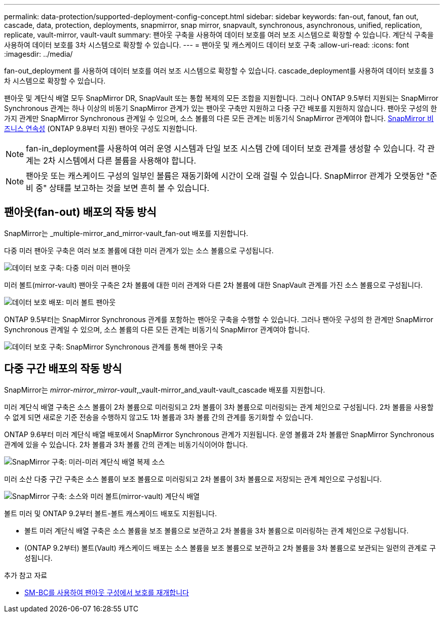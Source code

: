 ---
permalink: data-protection/supported-deployment-config-concept.html 
sidebar: sidebar 
keywords: fan-out, fanout, fan out, cascade, data, protection, deployments, snapmirror, snap mirror, snapvault, synchronous, asynchronous, unified, replication, replicate, vault-mirror, vault-vault 
summary: 팬아웃 구축을 사용하여 데이터 보호를 여러 보조 시스템으로 확장할 수 있습니다. 계단식 구축을 사용하여 데이터 보호를 3차 시스템으로 확장할 수 있습니다. 
---
= 팬아웃 및 캐스케이드 데이터 보호 구축
:allow-uri-read: 
:icons: font
:imagesdir: ../media/


[role="lead"]
fan-out_deployment 를 사용하여 데이터 보호를 여러 보조 시스템으로 확장할 수 있습니다. cascade_deployment를 사용하여 데이터 보호를 3차 시스템으로 확장할 수 있습니다.

팬아웃 및 계단식 배열 모두 SnapMirror DR, SnapVault 또는 통합 복제의 모든 조합을 지원합니다. 그러나 ONTAP 9.5부터 지원되는 SnapMirror Synchronous 관계는 하나 이상의 비동기 SnapMirror 관계가 있는 팬아웃 구축만 지원하고 다중 구간 배포를 지원하지 않습니다. 팬아웃 구성의 한 가지 관계만 SnapMirror Synchronous 관계일 수 있으며, 소스 볼륨의 다른 모든 관계는 비동기식 SnapMirror 관계여야 합니다. xref:../smbc/smbc_admin_what_happens_during_an_automatic_unplanned_failover.html#resume-protection-in-a-fan-out-configuration-after-failover[SnapMirror 비즈니스 연속성] (ONTAP 9.8부터 지원) 팬아웃 구성도 지원합니다.


NOTE: fan-in_deployment를 사용하여 여러 운영 시스템과 단일 보조 시스템 간에 데이터 보호 관계를 생성할 수 있습니다. 각 관계는 2차 시스템에서 다른 볼륨을 사용해야 합니다.


NOTE: 팬아웃 또는 캐스케이드 구성의 일부인 볼륨은 재동기화에 시간이 오래 걸릴 수 있습니다. SnapMirror 관계가 오랫동안 "준비 중" 상태를 보고하는 것을 보면 흔히 볼 수 있습니다.



== 팬아웃(fan-out) 배포의 작동 방식

SnapMirror는 _multiple-mirror_and_mirror-vault_fan-out 배포를 지원합니다.

다중 미러 팬아웃 구축은 여러 보조 볼륨에 대한 미러 관계가 있는 소스 볼륨으로 구성됩니다.

image::../media/sm-mirror-mirror-fanout.png[데이터 보호 구축: 다중 미러 미러 팬아웃]

미러 볼트(mirror-vault) 팬아웃 구축은 2차 볼륨에 대한 미러 관계와 다른 2차 볼륨에 대한 SnapVault 관계를 가진 소스 볼륨으로 구성됩니다.

image::../media/sm-mirror-vault-fanout.png[데이터 보호 배포: 미러 볼트 팬아웃]

ONTAP 9.5부터는 SnapMirror Synchronous 관계를 포함하는 팬아웃 구축을 수행할 수 있습니다. 그러나 팬아웃 구성의 한 관계만 SnapMirror Synchronous 관계일 수 있으며, 소스 볼륨의 다른 모든 관계는 비동기식 SnapMirror 관계여야 합니다.

image::../media/ssm-fanout.gif[데이터 보호 구축: SnapMirror Synchronous 관계를 통해 팬아웃 구축]



== 다중 구간 배포의 작동 방식

SnapMirror는 _mirror-mirror_mirror-vault_,_vault-mirror_and_vault-vault_cascade 배포를 지원합니다.

미러 계단식 배열 구축은 소스 볼륨이 2차 볼륨으로 미러링되고 2차 볼륨이 3차 볼륨으로 미러링되는 관계 체인으로 구성됩니다. 2차 볼륨을 사용할 수 없게 되면 새로운 기준 전송을 수행하지 않고도 1차 볼륨과 3차 볼륨 간의 관계를 동기화할 수 있습니다.

ONTAP 9.6부터 미러 계단식 배열 배포에서 SnapMirror Synchronous 관계가 지원됩니다. 운영 볼륨과 2차 볼륨만 SnapMirror Synchronous 관계에 있을 수 있습니다. 2차 볼륨과 3차 볼륨 간의 관계는 비동기식이어야 합니다.

image::../media/sm-mirror-mirror-cascade.png[SnapMirror 구축: 미러-미러 계단식 배열 복제 소스]

미러 소산 다중 구간 구축은 소스 볼륨이 보조 볼륨으로 미러링되고 2차 볼륨이 3차 볼륨으로 저장되는 관계 체인으로 구성됩니다.

image::../media/sm-mirror-vault-cascade.png[SnapMirror 구축: 소스와 미러 볼트(mirror-vault) 계단식 배열]

볼트 미러 및 ONTAP 9.2부터 볼트-볼트 캐스케이드 배포도 지원됩니다.

* 볼트 미러 계단식 배열 구축은 소스 볼륨을 보조 볼륨으로 보관하고 2차 볼륨을 3차 볼륨으로 미러링하는 관계 체인으로 구성됩니다.
* (ONTAP 9.2부터) 볼트(Vault) 캐스케이드 배포는 소스 볼륨을 보조 볼륨으로 보관하고 2차 볼륨을 3차 볼륨으로 보관되는 일련의 관계로 구성됩니다.


.추가 참고 자료
* xref:../smbc/resume-protection-fan-out-configuration.html[SM-BC를 사용하여 팬아웃 구성에서 보호를 재개합니다]


